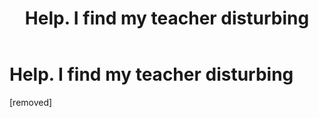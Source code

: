 #+TITLE: Help. I find my teacher disturbing

* Help. I find my teacher disturbing
:PROPERTIES:
:Author: ManishaKamya
:Score: 1
:DateUnix: 1614278005.0
:DateShort: 2021-Feb-25
:FlairText: Discussion
:END:
[removed]

